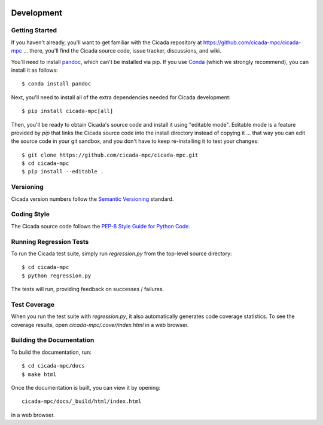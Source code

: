 .. image:: ../artwork/cicada.png
  :width: 200px
  :align: right

.. _development:

Development
===========

Getting Started
---------------

If you haven't already, you'll want to get familiar with the Cicada repository
at https://github.com/cicada-mpc/cicada-mpc ... there, you'll find the Cicada
source code, issue tracker, discussions, and wiki.

You'll need to install `pandoc <https://pandoc.org>`_,
which can't be installed via pip.  If you use `Conda <https://docs.conda.io/en/latest/>`_
(which we strongly recommend), you can install it as follows::

    $ conda install pandoc

Next, you'll need to install all of the extra dependencies needed for Cicada development::

    $ pip install cicada-mpc[all]

Then, you'll be ready to obtain Cicada's source code and install it using
"editable mode".  Editable mode is a feature provided by `pip` that links the
Cicada source code into the install directory instead of copying it ... that
way you can edit the source code in your git sandbox, and you don't have to
keep re-installing it to test your changes::

    $ git clone https://github.com/cicada-mpc/cicada-mpc.git
    $ cd cicada-mpc
    $ pip install --editable .

Versioning
----------

Cicada version numbers follow the `Semantic Versioning <http://semver.org>`_ standard.

Coding Style
------------

The Cicada source code follows the `PEP-8 Style Guide for Python Code <http://legacy.python.org/dev/peps/pep-0008>`_.

Running Regression Tests
------------------------

To run the Cicada test suite, simply run `regression.py` from the
top-level source directory::

    $ cd cicada-mpc
    $ python regression.py

The tests will run, providing feedback on successes / failures.

Test Coverage
-------------

When you run the test suite with `regression.py`, it also automatically
generates code coverage statistics.  To see the coverage results, open
`cicada-mpc/.cover/index.html` in a web browser.

Building the Documentation
--------------------------

To build the documentation, run::

    $ cd cicada-mpc/docs
    $ make html

Once the documentation is built, you can view it by opening::

    cicada-mpc/docs/_build/html/index.html

in a web browser.
